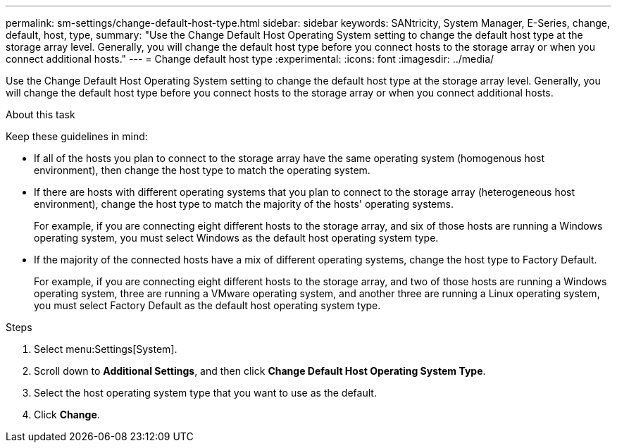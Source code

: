---
permalink: sm-settings/change-default-host-type.html
sidebar: sidebar
keywords: SANtricity, System Manager, E-Series, change, default, host, type,
summary: "Use the Change Default Host Operating System setting to change the default host type at the storage array level. Generally, you will change the default host type before you connect hosts to the storage array or when you connect additional hosts."
---
= Change default host type
:experimental:
:icons: font
:imagesdir: ../media/

[.lead]
Use the Change Default Host Operating System setting to change the default host type at the storage array level. Generally, you will change the default host type before you connect hosts to the storage array or when you connect additional hosts.

.About this task

Keep these guidelines in mind:

* If all of the hosts you plan to connect to the storage array have the same operating system (homogenous host environment), then change the host type to match the operating system.
* If there are hosts with different operating systems that you plan to connect to the storage array (heterogeneous host environment), change the host type to match the majority of the hosts' operating systems.
+
For example, if you are connecting eight different hosts to the storage array, and six of those hosts are running a Windows operating system, you must select Windows as the default host operating system type.

* If the majority of the connected hosts have a mix of different operating systems, change the host type to Factory Default.
+
For example, if you are connecting eight different hosts to the storage array, and two of those hosts are running a Windows operating system, three are running a VMware operating system, and another three are running a Linux operating system, you must select Factory Default as the default host operating system type.

.Steps

. Select menu:Settings[System].
. Scroll down to *Additional Settings*, and then click *Change Default Host Operating System Type*.
. Select the host operating system type that you want to use as the default.
. Click *Change*.
